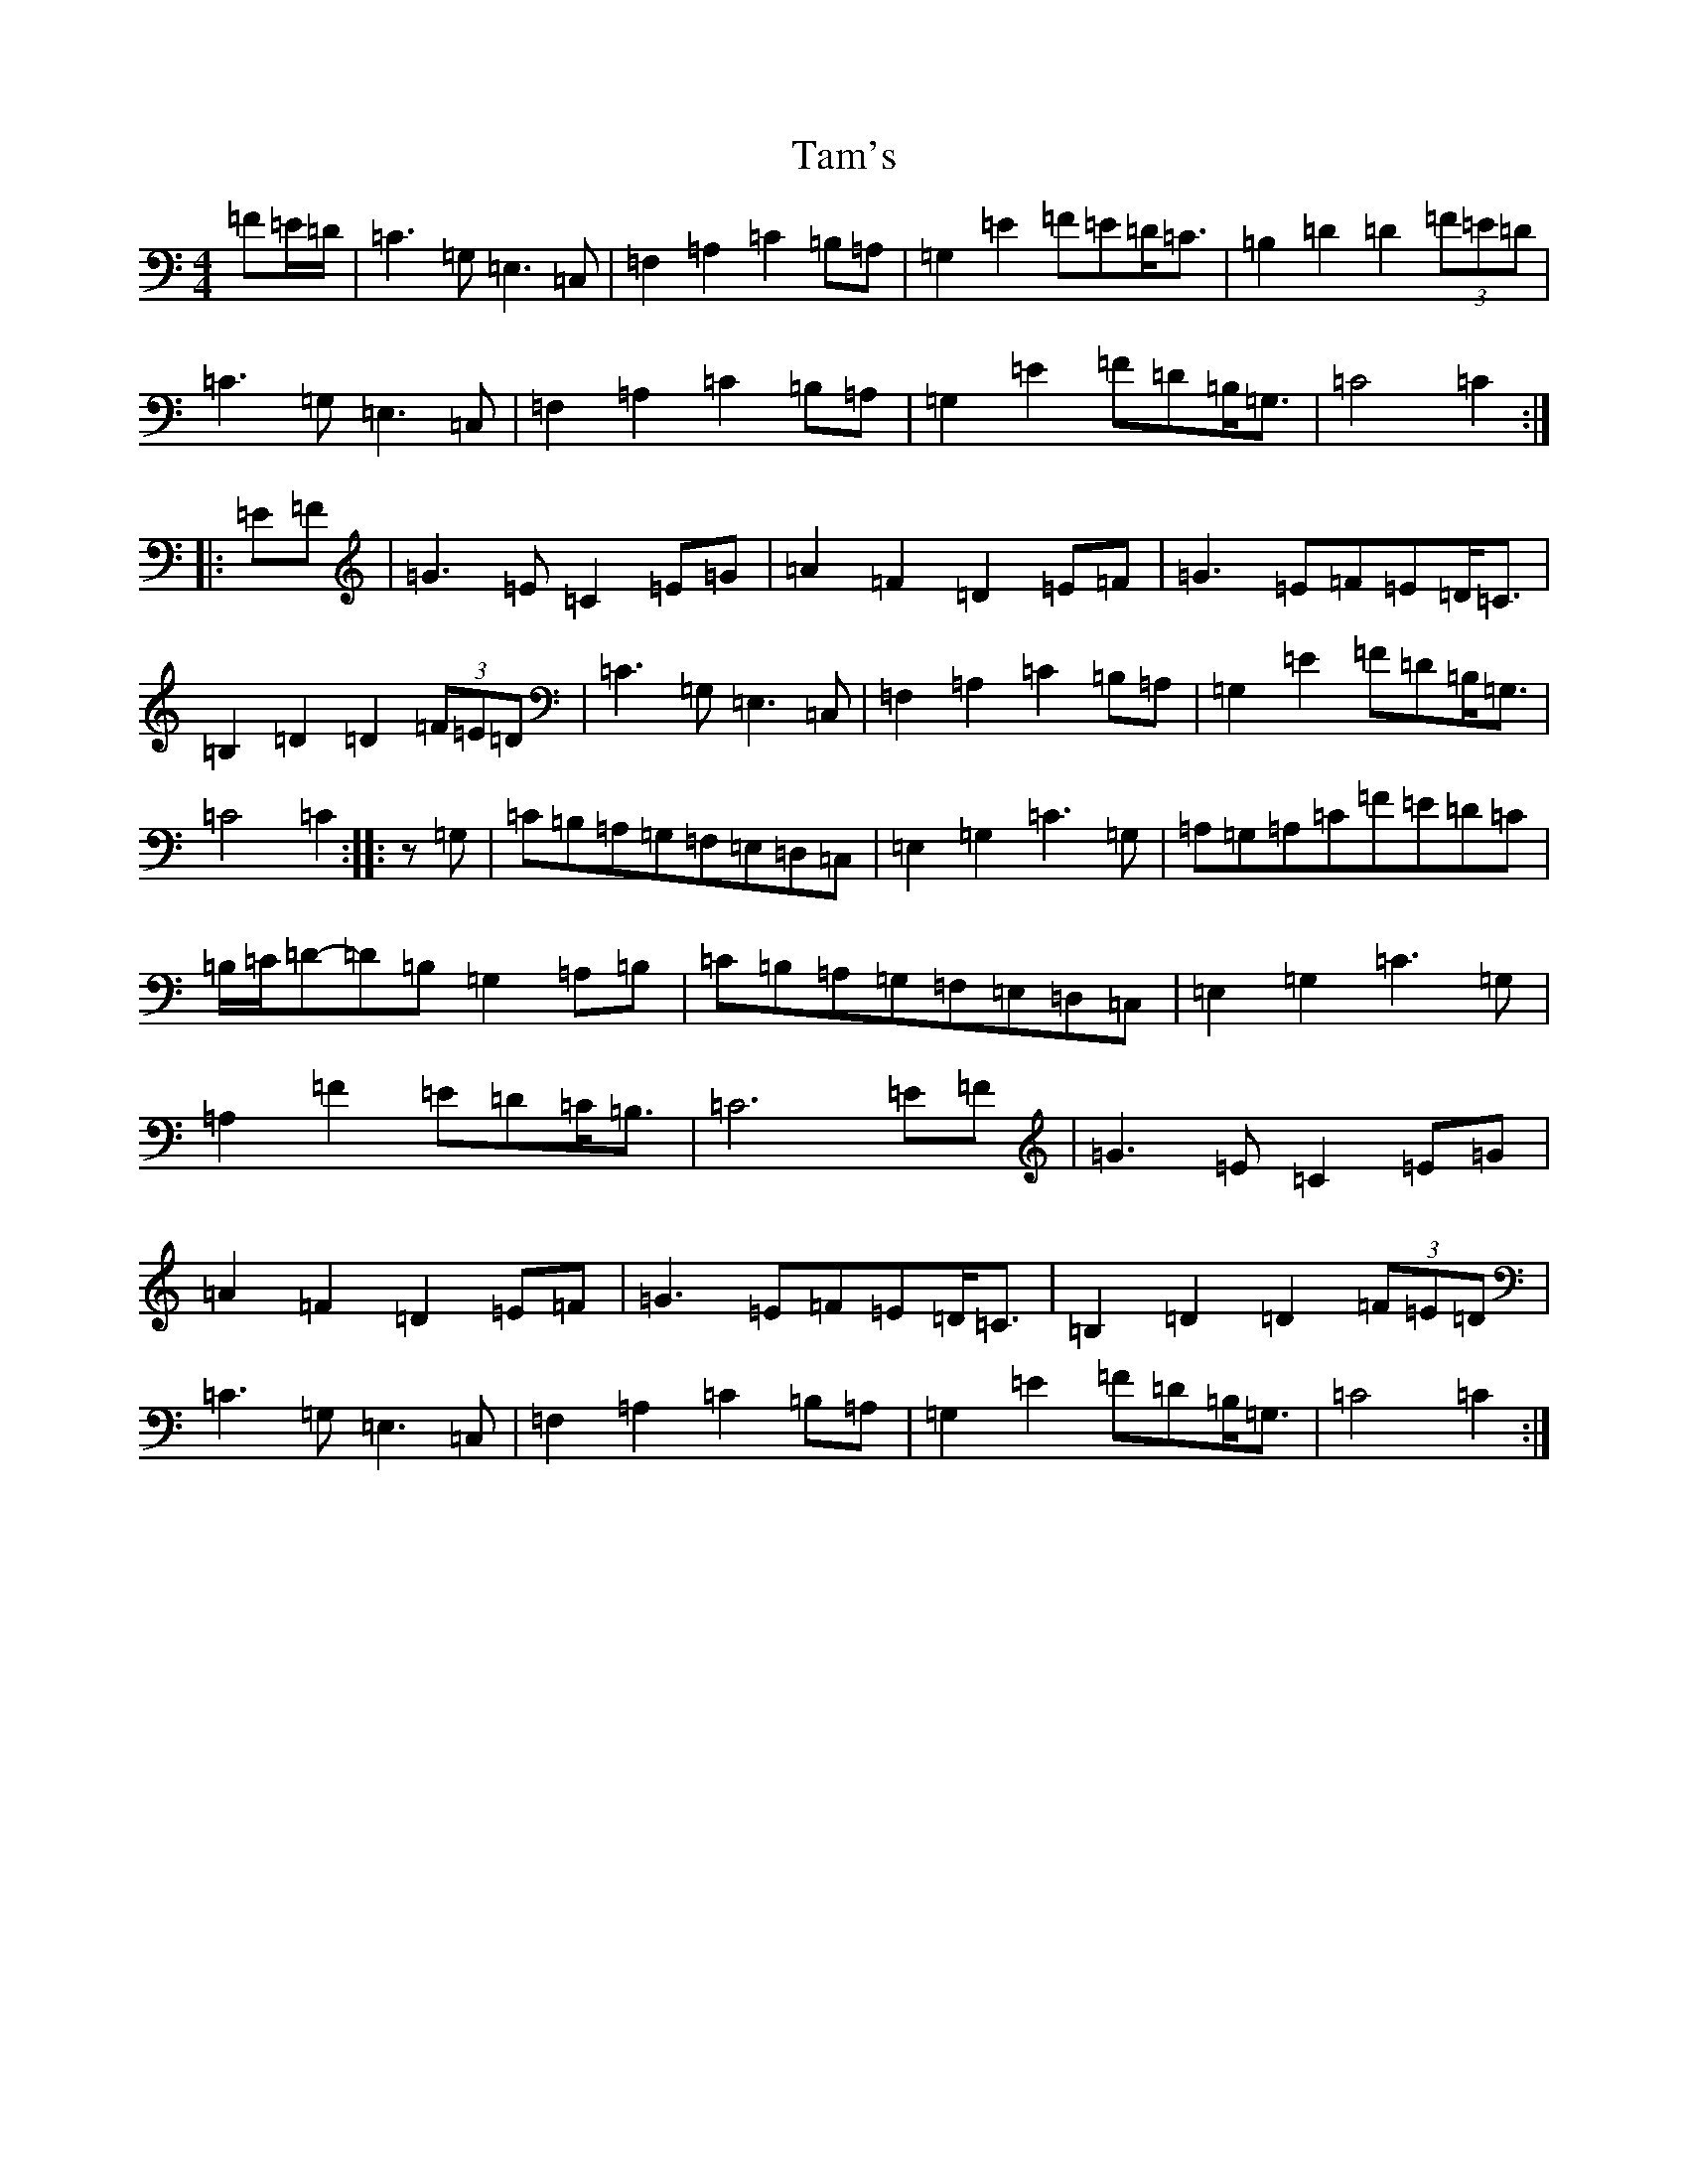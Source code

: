 X: 20663
T: Tam's
S: https://thesession.org/tunes/12769#setting21634
Z: G Major
R: march
M: 4/4
L: 1/8
K: C Major
=F=E/2=D/2|=C3=G,=E,3=C,|=F,2=A,2=C2=B,=A,|=G,2=E2=F=E=D<=C|=B,2=D2=D2(3=F=E=D|=C3=G,=E,3=C,|=F,2=A,2=C2=B,=A,|=G,2=E2=F=D=B,<=G,|=C4=C2:||:=E=F|=G3=E=C2=E=G|=A2=F2=D2=E=F|=G3=E=F=E=D<=C|=B,2=D2=D2(3=F=E=D|=C3=G,=E,3=C,|=F,2=A,2=C2=B,=A,|=G,2=E2=F=D=B,<=G,|=C4=C2:||:z=G,|=C=B,=A,=G,=F,=E,=D,=C,|=E,2=G,2=C3=G,|=A,=G,=A,=C=F=E=D=C|=B,/2=C/2=D-=D=B,=G,2=A,=B,|=C=B,=A,=G,=F,=E,=D,=C,|=E,2=G,2=C3=G,|=A,2=F2=E=D=C<=B,|=C6=E=F|=G3=E=C2=E=G|=A2=F2=D2=E=F|=G3=E=F=E=D<=C|=B,2=D2=D2(3=F=E=D|=C3=G,=E,3=C,|=F,2=A,2=C2=B,=A,|=G,2=E2=F=D=B,<=G,|=C4=C2:|